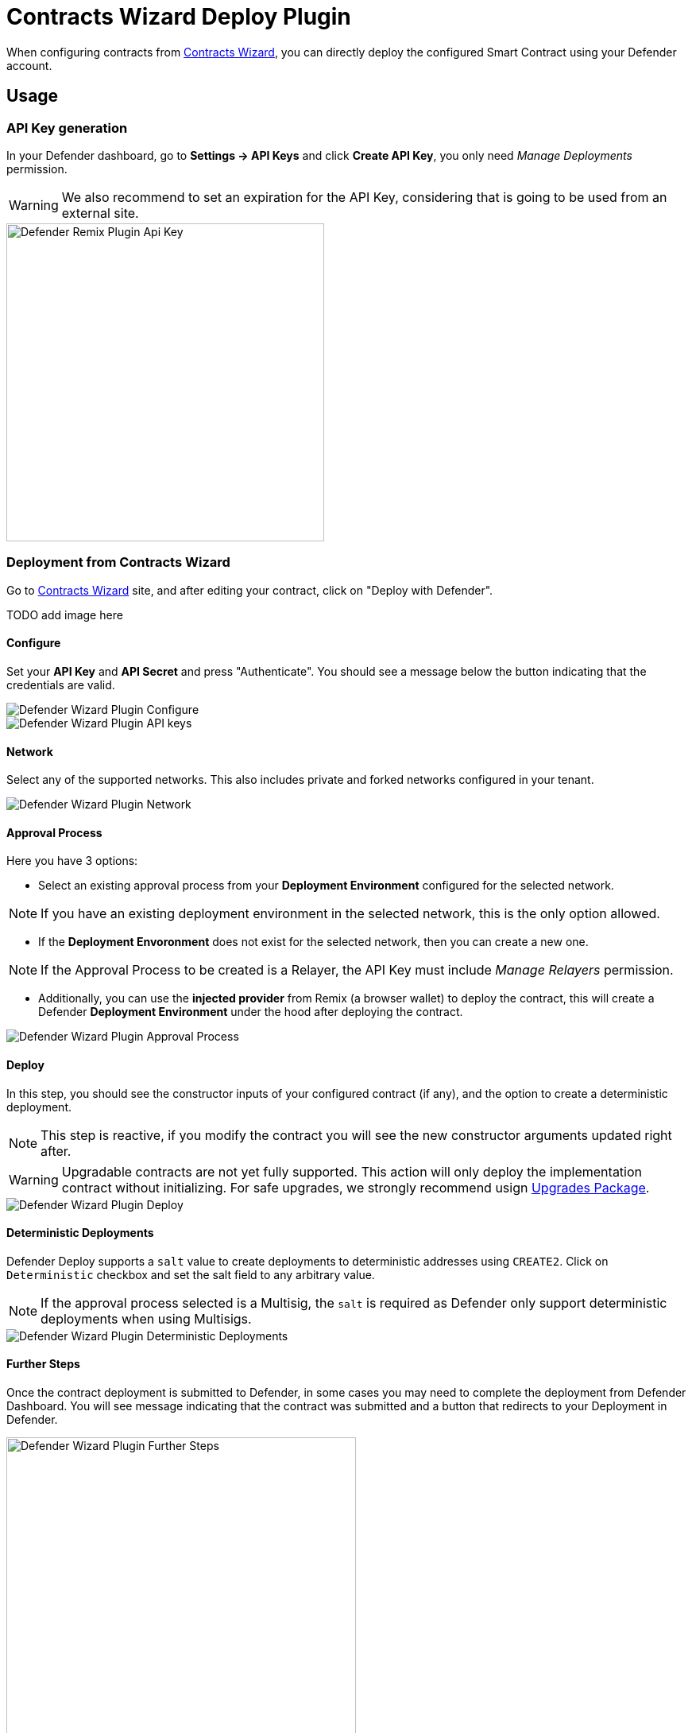 [[contracts-wizard-deploy-plugin]]
= Contracts Wizard Deploy Plugin

When configuring contracts from https://wizard.openzeppelin.com/[Contracts Wizard, window=_blank], you can directly deploy the configured Smart Contract using your Defender account.


[[usage]]
== Usage

[[api-key-generation]]
=== API Key generation
In your Defender dashboard, go to *Settings -> API Keys* and click *Create API Key*, you only need _Manage Deployments_ permission.

WARNING: We also recommend to set an expiration for the API Key, considering that is going to be used from an external site.

image::remix-plugin-api-key.png[Defender Remix Plugin Api Key, 400, 400]

[[deploying-from-wizard]]
=== Deployment from Contracts Wizard

Go to https://wizard.openzeppelin.com/[Contracts Wizard, window=_blank] site, and after editing your contract, click on "Deploy with Defender".

TODO add image here

[[configure]]
==== Configure
Set your *API Key* and *API Secret* and press "Authenticate". You should see a message below the button indicating that the credentials are valid.

image::wizard-plugin-configure.png[Defender Wizard Plugin Configure]
image::wizard-plugin-configure-2.png[Defender Wizard Plugin API keys]

[[network]]
==== Network
Select any of the supported networks. This also includes private and forked networks configured in your tenant.

image::wizard-plugin-network-2.png[Defender Wizard Plugin Network]

[[approval-process]]
==== Approval Process
Here you have 3 options:

- Select an existing approval process from your *Deployment Environment* configured for the selected network.

NOTE: If you have an existing deployment environment in the selected network, this is the only option allowed.

- If the *Deployment Envoronment* does not exist for the selected network, then you can create a new one. 

NOTE: If the Approval Process to be created is a Relayer, the API Key must include _Manage Relayers_ permission.

- Additionally, you can use the *injected provider* from Remix (a browser wallet) to deploy the contract, this will create a Defender *Deployment Environment* under the hood after deploying the contract.

image::wizard-plugin-approval-process.png[Defender Wizard Plugin Approval Process]

[[deploy]]
==== Deploy
In this step, you should see the constructor inputs of your configured contract (if any), and the option to create a deterministic deployment.

NOTE: This step is reactive, if you modify the contract you will see the new constructor arguments updated right after.

WARNING: Upgradable contracts are not yet fully supported. This action will only deploy the implementation contract without initializing. For safe upgrades, we strongly recommend usign https://github.com/OpenZeppelin/openzeppelin-upgrades[Upgrades Package, window=_blank].

image::wizard-plugin-deploy.png[Defender Wizard Plugin Deploy]

[[deterministic-deployments]]
==== Deterministic Deployments

Defender Deploy supports a `salt` value to create deployments to deterministic addresses using `CREATE2`. Click on `Deterministic` checkbox and set the salt field to any arbitrary value.

NOTE: If the approval process selected is a Multisig, the `salt` is required as Defender only support deterministic deployments when using Multisigs.

image::wizard-plugin-deterministic.png[Defender Wizard Plugin Deterministic Deployments]

[[further-steps]]
==== Further Steps

Once the contract deployment is submitted to Defender, in some cases you may need to complete the deployment from Defender Dashboard. You will see message indicating that the contract was submitted and a button that redirects to your Deployment in Defender.

image::wizard-deploy-further-steps.png[Defender Wizard Plugin Further Steps, 440, 400]

[[feedback]]
== Feedback

The Defender Deploy Plugin is open source, for feedback related to the plugin, please submit an issue in the https://github.com/OpenZeppelin/defender-deploy-plugin[Github Repository, window=_blank] or send an email to `defender-support@openzeppelin.com`.